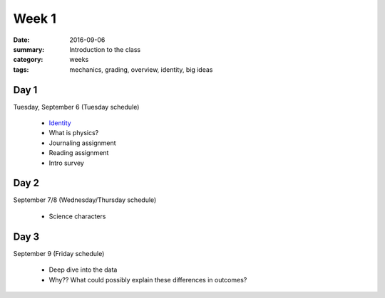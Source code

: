 Week 1  
######

:date: 2016-09-06
:summary: Introduction to the class 
:category: weeks
:tags: mechanics, grading, overview, identity, big ideas


=====
Day 1
=====

Tuesday, September 6 (Tuesday schedule)

 * `Identity <identity.html>`_
 * What is physics?
 * Journaling assignment
 * Reading assignment
 * Intro survey


=====
Day 2
=====

September 7/8 (Wednesday/Thursday schedule)

 * Science characters


=====
Day 3
=====

September 9 (Friday schedule)

 * Deep dive into the data
 * Why?? What could possibly explain these differences in outcomes?





   
